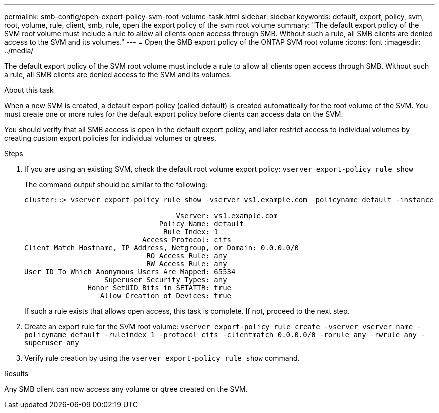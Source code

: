 ---
permalink: smb-config/open-export-policy-svm-root-volume-task.html
sidebar: sidebar
keywords: default, export, policy, svm, root, volume, rule, client, smb, rule, open the export policy of the svm root volume
summary: "The default export policy of the SVM root volume must include a rule to allow all clients open access through SMB. Without such a rule, all SMB clients are denied access to the SVM and its volumes."
---
= Open the SMB export policy of the ONTAP SVM root volume
:icons: font
:imagesdir: ../media/

[.lead]
The default export policy of the SVM root volume must include a rule to allow all clients open access through SMB. Without such a rule, all SMB clients are denied access to the SVM and its volumes.

.About this task

When a new SVM is created, a default export policy (called default) is created automatically for the root volume of the SVM. You must create one or more rules for the default export policy before clients can access data on the SVM.

You should verify that all SMB access is open in the default export policy, and later restrict access to individual volumes by creating custom export policies for individual volumes or qtrees.

.Steps

. If you are using an existing SVM, check the default root volume export policy: `vserver export-policy rule show`
+
The command output should be similar to the following:
+
----

cluster::> vserver export-policy rule show -vserver vs1.example.com -policyname default -instance

                                    Vserver: vs1.example.com
                                Policy Name: default
                                 Rule Index: 1
                            Access Protocol: cifs
Client Match Hostname, IP Address, Netgroup, or Domain: 0.0.0.0/0
                             RO Access Rule: any
                             RW Access Rule: any
User ID To Which Anonymous Users Are Mapped: 65534
                   Superuser Security Types: any
               Honor SetUID Bits in SETATTR: true
                  Allow Creation of Devices: true
----
+
If such a rule exists that allows open access, this task is complete. If not, proceed to the next step.

. Create an export rule for the SVM root volume: `vserver export-policy rule create -vserver vserver_name -policyname default -ruleindex 1 -protocol cifs -clientmatch 0.0.0.0/0 -rorule any -rwrule any -superuser any`
. Verify rule creation by using the `vserver export-policy rule show` command.

.Results

Any SMB client can now access any volume or qtree created on the SVM.
